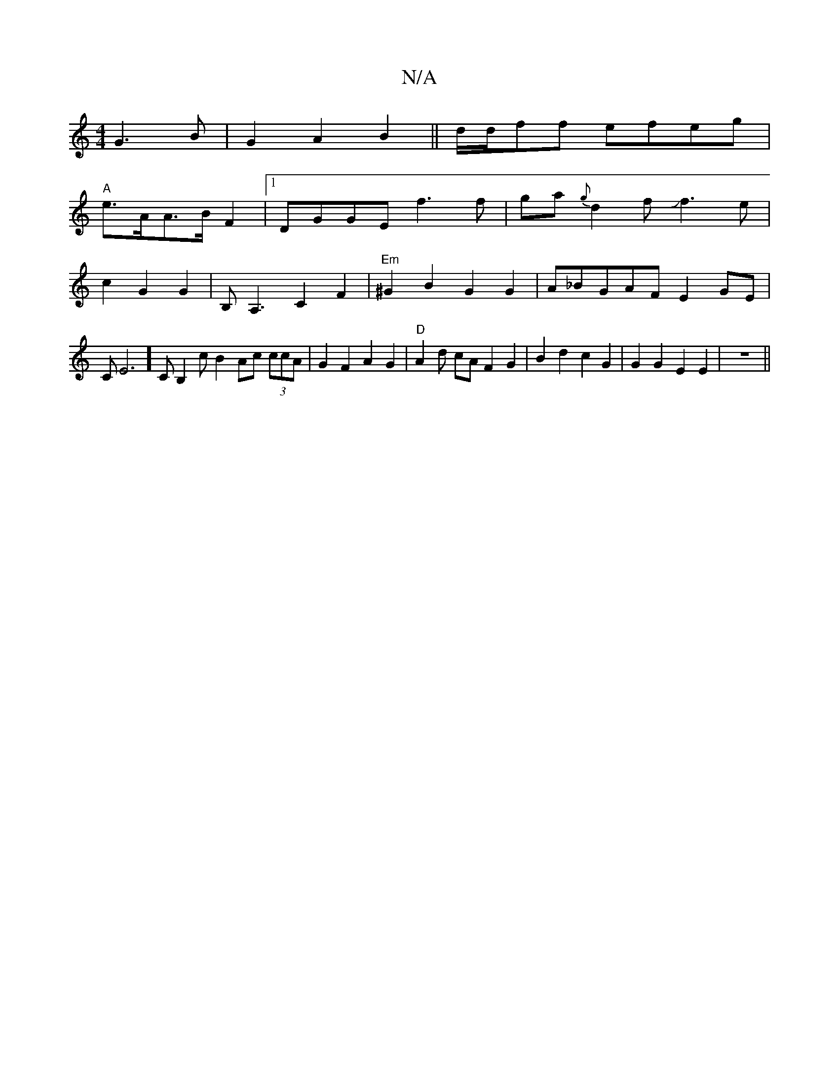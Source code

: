 X:1
T:N/A
M:4/4
R:N/A
K:Cmajor
2G3B|G2 A2 B2 ||d/2d/ff efeg |
"A"e>AA>B F2 |1 DGGE f3f|ga{g}d2fJf3e|c2G2 G2|B,A,3 C2 F2 |"Em"^G2B2G2 G2|A_BGAF E2GE | CE6]CB,2c B2 Ac (3ccA | G2 F2 A2 G2 | "D"A2d cAF2G2|B2d2 c2G2|G2G2 E2E2|z8||

z2 